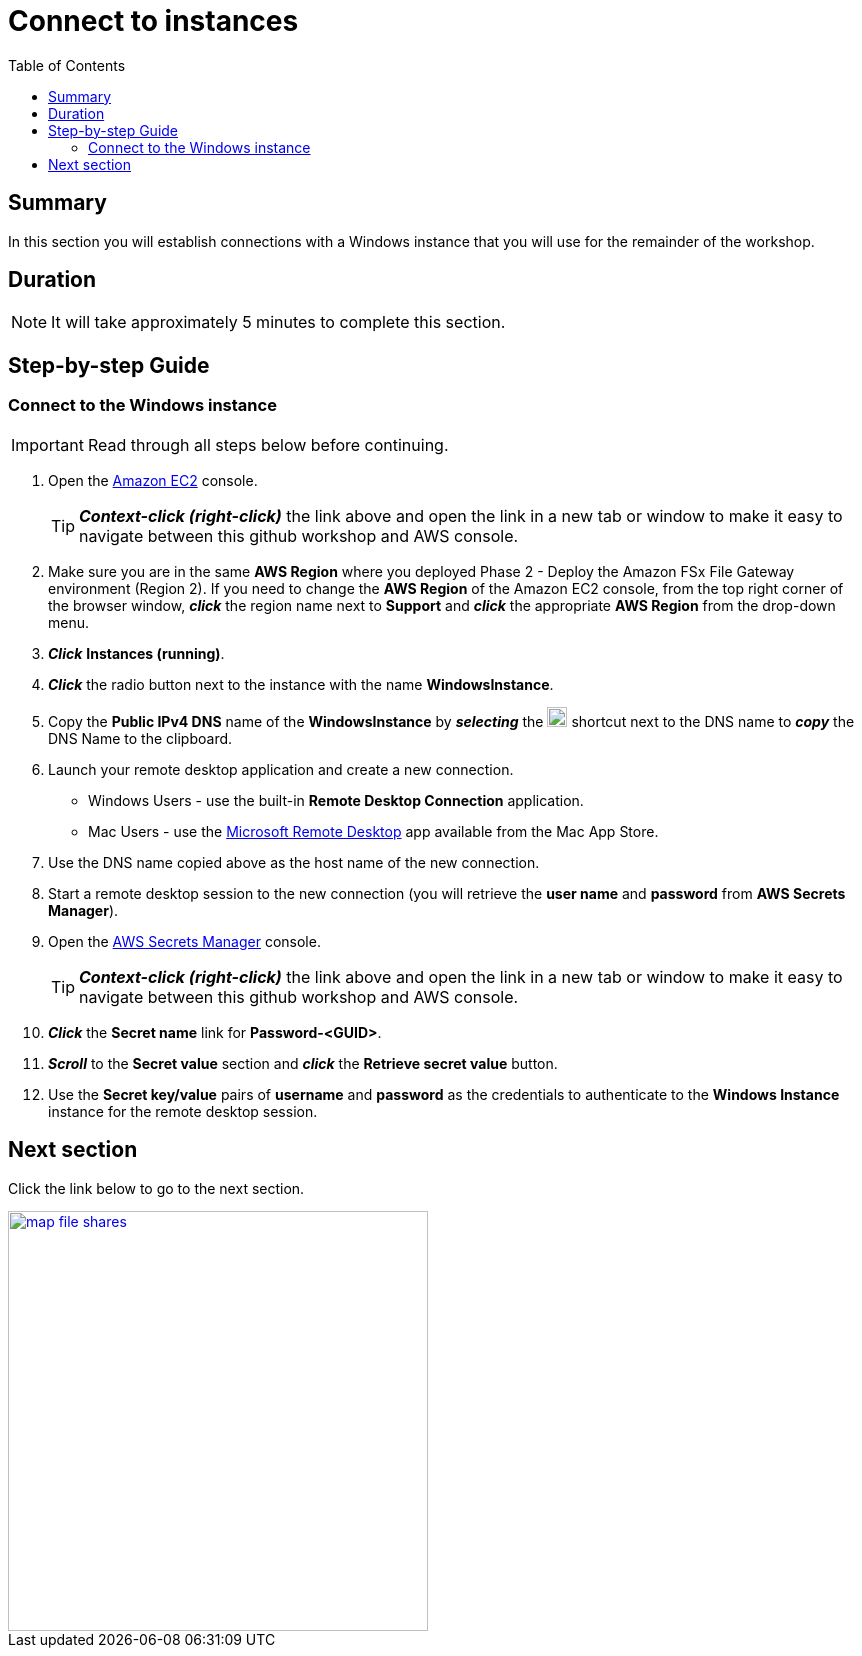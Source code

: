 = Connect to instances
:toc:
:icons:
:linkattrs:
:imagesdir: ../resources/images


== Summary

In this section you will establish connections with a Windows instance that you will use for the remainder of the workshop.


== Duration

NOTE: It will take approximately 5 minutes to complete this section.


== Step-by-step Guide

=== Connect to the Windows instance

IMPORTANT: Read through all steps below before continuing.

. Open the link:https://console.aws.amazon.com/ec2/[Amazon EC2] console.
+
TIP: *_Context-click (right-click)_* the link above and open the link in a new tab or window to make it easy to navigate between this github workshop and AWS console.
+
. Make sure you are in the same *AWS Region* where you deployed Phase 2 - Deploy the Amazon FSx File Gateway environment (Region 2). If you need to change the *AWS Region* of the Amazon EC2 console, from the top right corner of the browser window, *_click_* the region name next to *Support* and *_click_* the appropriate *AWS Region* from the drop-down menu.

. *_Click_* *Instances (running)*.

. *_Click_* the radio button next to the instance with the name *WindowsInstance*.

. Copy the *Public IPv4 DNS* name of the *WindowsInstance* by *_selecting_* the image:copy-to-clipboard.png[align="left",width=20] shortcut next to the DNS name to *_copy_* the DNS Name to the clipboard.

. Launch your remote desktop application and create a new connection.
* Windows Users - use the built-in *Remote Desktop Connection* application.
* Mac Users - use the link:https://apps.apple.com/us/app/microsoft-remote-desktop/id1295203466?mt=12/[Microsoft Remote Desktop] app available from the Mac App Store.

. Use the DNS name copied above as the host name of the new connection.

. Start a remote desktop session to the new connection (you will retrieve the *user name* and *password* from *AWS Secrets Manager*).

. Open the link:https://console.aws.amazon.com/secretsmanager/[AWS Secrets Manager] console.
+
TIP: *_Context-click (right-click)_* the link above and open the link in a new tab or window to make it easy to navigate between this github workshop and AWS console.
+
. *_Click_* the *Secret name* link for *Password-<GUID>*.

. *_Scroll_* to the *Secret value* section and *_click_* the *Retrieve secret value* button.

. Use the *Secret key/value* pairs of *username* and *password* as the credentials to authenticate to the *Windows Instance* instance for the remote desktop session.

== Next section

Click the link below to go to the next section.

image::map-file-shares.png[link=../06-map-file-shares/, align="left",width=420]




